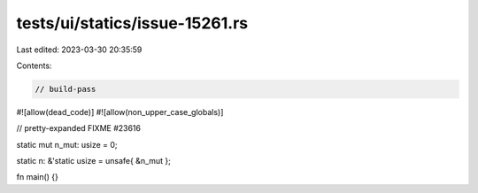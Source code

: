 tests/ui/statics/issue-15261.rs
===============================

Last edited: 2023-03-30 20:35:59

Contents:

.. code-block:: rs

    // build-pass
#![allow(dead_code)]
#![allow(non_upper_case_globals)]

// pretty-expanded FIXME #23616

static mut n_mut: usize = 0;

static n: &'static usize = unsafe{ &n_mut };

fn main() {}


